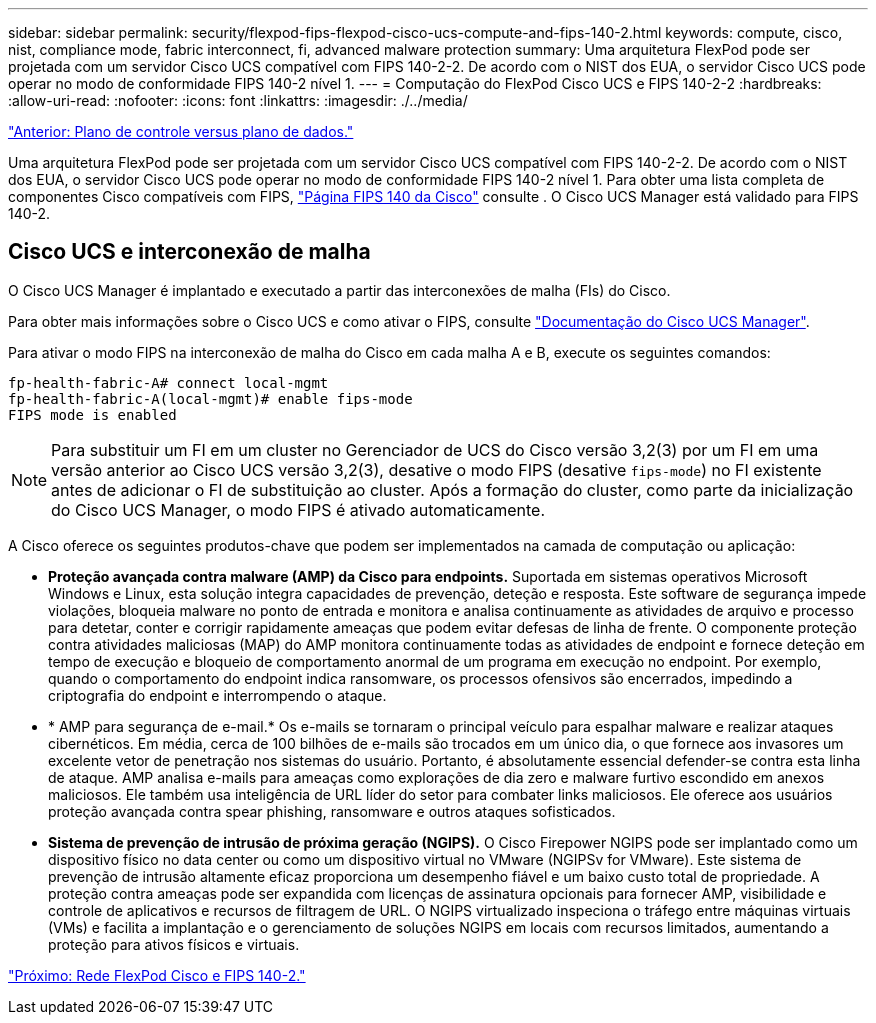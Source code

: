 ---
sidebar: sidebar 
permalink: security/flexpod-fips-flexpod-cisco-ucs-compute-and-fips-140-2.html 
keywords: compute, cisco, nist, compliance mode, fabric interconnect, fi, advanced malware protection 
summary: Uma arquitetura FlexPod pode ser projetada com um servidor Cisco UCS compatível com FIPS 140-2-2. De acordo com o NIST dos EUA, o servidor Cisco UCS pode operar no modo de conformidade FIPS 140-2 nível 1. 
---
= Computação do FlexPod Cisco UCS e FIPS 140-2-2
:hardbreaks:
:allow-uri-read: 
:nofooter: 
:icons: font
:linkattrs: 
:imagesdir: ./../media/


link:flexpod-fips-control-plane-versus-data-plane.html["Anterior: Plano de controle versus plano de dados."]

[role="lead"]
Uma arquitetura FlexPod pode ser projetada com um servidor Cisco UCS compatível com FIPS 140-2-2. De acordo com o NIST dos EUA, o servidor Cisco UCS pode operar no modo de conformidade FIPS 140-2 nível 1. Para obter uma lista completa de componentes Cisco compatíveis com FIPS, https://www.cisco.com/c/en/us/solutions/industries/government/global-government-certifications/fips-140.html?flt0_general-table0=UCSM["Página FIPS 140 da Cisco"^] consulte . O Cisco UCS Manager está validado para FIPS 140-2.



== Cisco UCS e interconexão de malha

O Cisco UCS Manager é implantado e executado a partir das interconexões de malha (FIs) do Cisco.

Para obter mais informações sobre o Cisco UCS e como ativar o FIPS, consulte https://www.cisco.com/c/en/us/td/docs/unified_computing/ucs/release/notes/CiscoUCSManager-RN-3-2.html["Documentação do Cisco UCS Manager"^].

Para ativar o modo FIPS na interconexão de malha do Cisco em cada malha A e B, execute os seguintes comandos:

....
fp-health-fabric-A# connect local-mgmt
fp-health-fabric-A(local-mgmt)# enable fips-mode
FIPS mode is enabled
....

NOTE: Para substituir um FI em um cluster no Gerenciador de UCS do Cisco versão 3,2(3) por um FI em uma versão anterior ao Cisco UCS versão 3,2(3), desative o modo FIPS (desative `fips-mode`) no FI existente antes de adicionar o FI de substituição ao cluster. Após a formação do cluster, como parte da inicialização do Cisco UCS Manager, o modo FIPS é ativado automaticamente.

A Cisco oferece os seguintes produtos-chave que podem ser implementados na camada de computação ou aplicação:

* *Proteção avançada contra malware (AMP) da Cisco para endpoints.* Suportada em sistemas operativos Microsoft Windows e Linux, esta solução integra capacidades de prevenção, deteção e resposta. Este software de segurança impede violações, bloqueia malware no ponto de entrada e monitora e analisa continuamente as atividades de arquivo e processo para detetar, conter e corrigir rapidamente ameaças que podem evitar defesas de linha de frente. O componente proteção contra atividades maliciosas (MAP) do AMP monitora continuamente todas as atividades de endpoint e fornece deteção em tempo de execução e bloqueio de comportamento anormal de um programa em execução no endpoint. Por exemplo, quando o comportamento do endpoint indica ransomware, os processos ofensivos são encerrados, impedindo a criptografia do endpoint e interrompendo o ataque.
* * AMP para segurança de e-mail.* Os e-mails se tornaram o principal veículo para espalhar malware e realizar ataques cibernéticos. Em média, cerca de 100 bilhões de e-mails são trocados em um único dia, o que fornece aos invasores um excelente vetor de penetração nos sistemas do usuário. Portanto, é absolutamente essencial defender-se contra esta linha de ataque. AMP analisa e-mails para ameaças como explorações de dia zero e malware furtivo escondido em anexos maliciosos. Ele também usa inteligência de URL líder do setor para combater links maliciosos. Ele oferece aos usuários proteção avançada contra spear phishing, ransomware e outros ataques sofisticados.
* *Sistema de prevenção de intrusão de próxima geração (NGIPS).* O Cisco Firepower NGIPS pode ser implantado como um dispositivo físico no data center ou como um dispositivo virtual no VMware (NGIPSv for VMware). Este sistema de prevenção de intrusão altamente eficaz proporciona um desempenho fiável e um baixo custo total de propriedade. A proteção contra ameaças pode ser expandida com licenças de assinatura opcionais para fornecer AMP, visibilidade e controle de aplicativos e recursos de filtragem de URL. O NGIPS virtualizado inspeciona o tráfego entre máquinas virtuais (VMs) e facilita a implantação e o gerenciamento de soluções NGIPS em locais com recursos limitados, aumentando a proteção para ativos físicos e virtuais.


link:flexpod-fips-flexpod-cisco-networking-and-fips-140-2.html["Próximo: Rede FlexPod Cisco e FIPS 140-2."]
